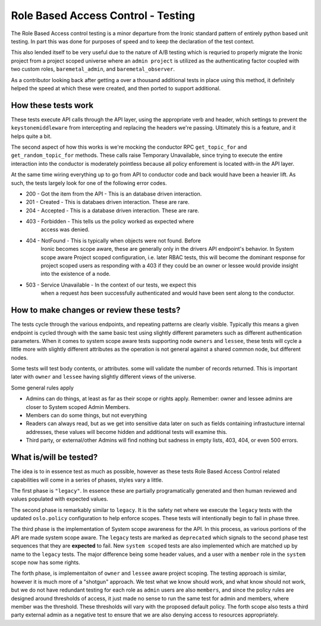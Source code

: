 ===================================
Role Based Access Control - Testing
===================================

.. todo: This entire file is being added in to provide context for
   reviewers so we can keep in-line comments to the necessary points
   in the yaml files. It *IS* written with a forward awareness of the
   later patches, but it is also broad in nature attempting to provide
   context to aid in review.

The Role Based Access control testing is a minor departure from the Ironic
standard pattern of entirely python based unit testing. In part this was done
for purposes of speed and to keep the declaration of the test context.

This also lended itself to be very useful due to the nature of A/B testing
which is requried to properly migrate the Ironic project from a project
scoped universe where an ``admin project`` is utilized as the authenticating
factor coupled with two custom roles, ``baremetal_admin``, and
``baremetal_observer``.

As a contributor looking back after getting a over a thousand additional tests
in place using this method, it definitely helped the speed at which these
were created, and then ported to support additional.

How these tests work
====================

These tests execute API calls through the API layer, using the appropriate
verb and header, which settings to prevent the ``keystonemiddleware`` from
intercepting and replacing the headers we're passing. Ultimately this is a
feature, and it helps quite a bit.

The second aspect of how this works is we're mocking the conductor RPC
``get_topic_for`` and ``get_random_topic_for`` methods. These calls raise
Temporary Unavailable, since trying to execute the entire interaction into
the conductor is moderately pointless because all policy enforement is
located with-in the API layer.

At the same time wiring everything up to go from API to conductor code and
back would have been a heavier lift. As such, the tests largely look for
one of the following error codes.

* 200 - Got the item from the API - This is an database driven interaction.
* 201 - Created - This is databaes driven interaction. These are rare.
* 204 - Accepted - This is a database driven interaction. These are rare.
* 403 - Forbidden - This tells us the policy worked as expected where
        access was denied.
* 404 - NotFound - This is typically when objects were not found. Before
        Ironic becomes scope aware, these are generally only in the drivers
        API endpoint's behavior. In System scope aware Project scoped
        configuration, i.e. later RBAC tests, this will become the dominant
        response for project scoped users as responding with a 403 if they
        could be an owner or lessee would provide insight into the existence
        of a node.
* 503 - Service Unavailable - In the context of our tests, we expect this
        when a request *has* been successfully authenticated and would have
        been sent along to the conductor.

How to make changes or review these tests?
==========================================

The tests cycle through the various endpoints, and repeating patterns
are clearly visible. Typically this means a given endpoint is cycled
through with the same basic test using slightly different parameters
such as different authentication parameters. When it comes to system
scope aware tests supporting node ``owners`` and ``lessee``, these
tests will cycle a little more with slightly different attributes
as the operation is not general against a shared common node, but
different nodes.

Some tests will test body contents, or attributes. some will validate
the number of records returned. This is important later with ``owner``
and ``lessee`` having slightly different views of the universe.

Some general rules apply

* Admins can do things, at least as far as their scope or rights apply.
  Remember: owner and lessee admins are closer to System scoped Admin Members.
* Members can do some things, but not everything
* Readers can always read, but as we get into sensitive data later on
  such as fields containing infrastucture internal addresses, these values
  will become hidden and additional tests will examine this.
* Third party, or external/other Admins will find nothing but sadness
  in empty lists, 403, 404, or even 500 errors.

What is/will be tested?
=======================

The idea is to in essence test as much as possible, however as these
tests Role Based Access Control related capabilities will come in a
series of phases, styles vary a little.

The first phase is ``"legacy"``. In essence these are partially
programatically generated and then human reviewed and values populated
with expected values.

The second phase is remarkably similar to ``legacy``. It is the safety net
where we execute the ``legacy`` tests with the updated ``oslo.policy``
configuration to help enforce scopes. These tests will intentionally begin to
fail in phase three.

The third phase is the implementation of System scope awareness for the
API. In this process, as various portions of the API are made system scope
aware. The ``legacy`` tests are marked as ``deprecated`` which signals to
the second phase test sequences that they are **expected** to fail. New
``system scoped`` tests are also implemented which are matched up by name
to the ``legacy`` tests. The major difference being some header values,
and a user with a ``member`` role in the ``system`` scope now has some
rights.

The forth phase, is implementaiton of ``owner`` and ``lessee`` aware
project scoping. The testing approach is similar, however it is much more of
a "shotgun" approach. We test what we know should work, and what know should
not work, but we do not have redundant testing for each role as ``admin``
users are also ``members``, and since the policy rules are designed around
thresholds of access, it just made no sense to run the same test for admin
and members, where member was the threshold. These thresholds will vary with
the proposed default policy. The forth scope also tests a third party external
admin as a negative test to ensure that we are also denying access to
resources appropriately.
